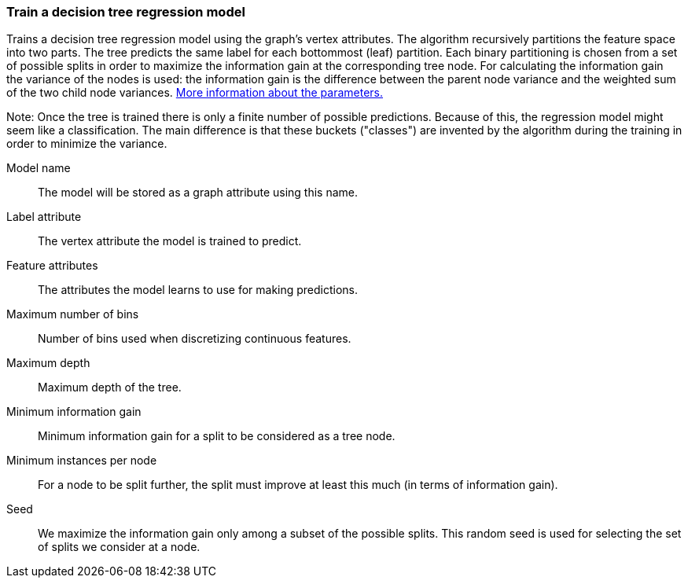 ### Train a decision tree regression model

Trains a decision tree regression model using the graph's vertex attributes.
The algorithm recursively partitions the feature space into two parts. The tree
predicts the same label for each bottommost (leaf) partition. Each binary
partitioning is chosen from a set of possible splits in order to maximize the
information gain at the corresponding tree node. For calculating the information
gain the variance of the nodes is used:
the information gain is the difference between the parent node variance and the
weighted sum of the two child node variances.
https://spark.apache.org/docs/latest/mllib-decision-tree.html#basic-algorithm[More information about the parameters.]

Note: Once the tree is trained there is only a finite number of possible predictions.
Because of this, the regression model might seem like a classification. The main
difference is that these buckets ("classes") are invented by the algorithm during
the training in order to minimize the variance.

====
[p-name]#Model name#::
The model will be stored as a graph attribute using this name.

[p-label]#Label attribute#::
The vertex attribute the model is trained to predict.

[p-features]#Feature attributes#::
The attributes the model learns to use for making predictions.

[p-maxbins]#Maximum number of bins#::
Number of bins used when discretizing continuous features.

[p-maxdepth]#Maximum depth#::
Maximum depth of the tree.

[p-mininfogain]#Minimum information gain#::
Minimum information gain for a split to be considered as a tree node.

[p-minInstancesPerNode]#Minimum instances per node#::
For a node to be split further, the split must improve at least this much
(in terms of information gain).

[p-seed]#Seed#::
We maximize the information gain only among a subset of the possible splits.
This random seed is used for selecting the set of splits we consider at a node.
====
